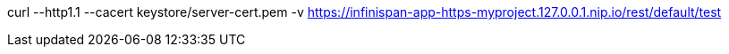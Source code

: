 curl --http1.1 --cacert keystore/server-cert.pem -v https://infinispan-app-https-myproject.127.0.0.1.nip.io/rest/default/test